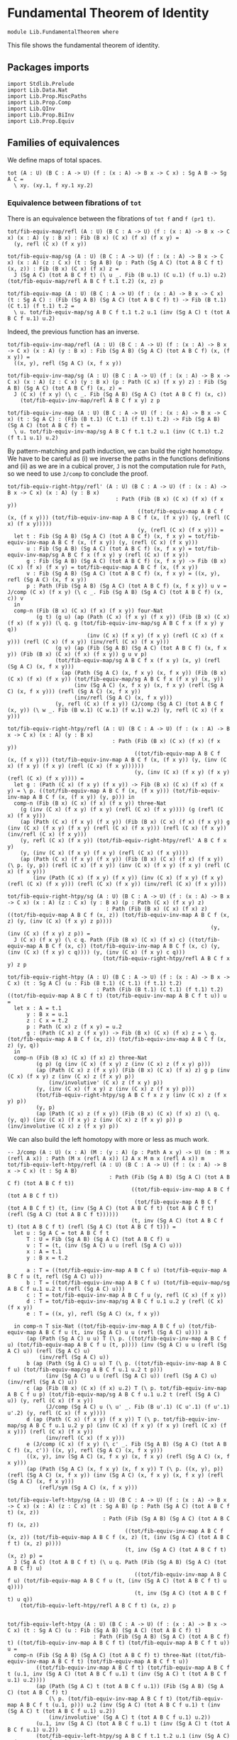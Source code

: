 #+NAME: Fundamental Theorem
#+AUTHOR: Johann Rosain

* Fundamental Theorem of Identity

  #+begin_src ctt
  module Lib.FundamentalTheorem where
  #+end_src

This file shows the fundamental theorem of identity.

** Packages imports

#+begin_src ctt
  import Stdlib.Prelude
  import Lib.Data.Nat
  import Lib.Prop.MiscPaths
  import Lib.Prop.Comp
  import Lib.QInv
  import Lib.Prop.BiInv
  import Lib.Prop.Equiv
#+end_src

** Families of equivalences

We define maps of total spaces.
#+begin_src ctt
  tot (A : U) (B C : A -> U) (f : (x : A) -> B x -> C x) : Sg A B -> Sg A C =
    \ xy. (xy.1, f xy.1 xy.2)
#+end_src

*** Equivalence between fibrations of =tot=
There is an equivalence between the fibrations of =tot f= and =f (pr1 t)=.
#+begin_src ctt
  tot/fib-equiv-map/refl (A : U) (B C : A -> U) (f : (x : A) -> B x -> C x) (x : A) (y : B x) : Fib (B x) (C x) (f x) (f x y) =
    (y, refl (C x) (f x y))

  tot/fib-equiv-map/sg (A : U) (B C : A -> U) (f : (x : A) -> B x -> C x) (x : A) (z : C x) (t : Sg A B) (p : Path (Sg A C) (tot A B C f t) (x, z)) : Fib (B x) (C x) (f x) z =
    J (Sg A C) (tot A B C f t) (\ u _. Fib (B u.1) (C u.1) (f u.1) u.2) (tot/fib-equiv-map/refl A B C f t.1 t.2) (x, z) p

  tot/fib-equiv-map (A : U) (B C : A -> U) (f : (x : A) -> B x -> C x) (t : Sg A C) : (Fib (Sg A B) (Sg A C) (tot A B C f) t) -> Fib (B t.1) (C t.1) (f t.1) t.2 =
    \ u. tot/fib-equiv-map/sg A B C f t.1 t.2 u.1 (inv (Sg A C) t (tot A B C f u.1) u.2)
#+end_src
Indeed, the previous function has an inverse.
#+begin_src ctt
  tot/fib-equiv-inv-map/refl (A : U) (B C : A -> U) (f : (x : A) -> B x -> C x) (x : A) (y : B x) : Fib (Sg A B) (Sg A C) (tot A B C f) (x, (f x y)) =
    ((x, y), refl (Sg A C) (x, f x y))

  tot/fib-equiv-inv-map/sg (A : U) (B C : A -> U) (f : (x : A) -> B x -> C x) (x : A) (z : C x) (y : B x) (p : Path (C x) (f x y) z) : Fib (Sg A B) (Sg A C) (tot A B C f) (x, z) =
    J (C x) (f x y) (\ c _. Fib (Sg A B) (Sg A C) (tot A B C f) (x, c))
      (tot/fib-equiv-inv-map/refl A B C f x y) z p

  tot/fib-equiv-inv-map (A : U) (B C : A -> U) (f : (x : A) -> B x -> C x) (t : Sg A C) : (Fib (B t.1) (C t.1) (f t.1) t.2) -> Fib (Sg A B) (Sg A C) (tot A B C f) t =
    \ u. tot/fib-equiv-inv-map/sg A B C f t.1 t.2 u.1 (inv (C t.1) t.2 (f t.1 u.1) u.2)
#+end_src
By pattern-matching and path induction, we can build the right homotopy. We have to be careful as (i) we inverse the paths in the functions definitions and (ii) as we are in a cubical prover, =J= is not the computation rule for =Path=, so we need to use =J/comp= to conclude the proof.
#+begin_src ctt
  tot/fib-equiv-right-htpy/refl' (A : U) (B C : A -> U) (f : (x : A) -> B x -> C x) (x : A) (y : B x)
                                    : Path (Fib (B x) (C x) (f x) (f x y))
                                           ((tot/fib-equiv-map A B C f (x, (f x y))) (tot/fib-equiv-inv-map A B C f (x, (f x y)) (y, (refl (C x) (f x y)))))
                                           (y, (refl (C x) (f x y))) =
    let t : Fib (Sg A B) (Sg A C) (tot A B C f) (x, f x y) = tot/fib-equiv-inv-map A B C f (x, (f x y)) (y, (refl (C x) (f x y)))
        u : Fib (Sg A B) (Sg A C) (tot A B C f) (x, f x y) = tot/fib-equiv-inv-map/sg A B C f x (f x y) y (refl (C x) (f x y))
        g : Fib (Sg A B) (Sg A C) (tot A B C f) (x, f x y) -> Fib (B x) (C x) (f x) (f x y) = tot/fib-equiv-map A B C f (x, (f x y))
        v : Fib (Sg A B) (Sg A C) (tot A B C f) (x, f x y) = ((x, y), refl (Sg A C) (x, f x y))
        p : Path (Fib (Sg A B) (Sg A C) (tot A B C f) (x, f x y)) u v = J/comp (C x) (f x y) (\ c _. Fib (Sg A B) (Sg A C) (tot A B C f) (x, c)) v
    in
    comp-n (Fib (B x) (C x) (f x) (f x y)) four-Nat
           (g t) (g u) (ap (Path (C x) (f x y) (f x y)) (Fib (B x) (C x) (f x) (f x y)) (\ q. g (tot/fib-equiv-inv-map/sg A B C f x (f x y) y q))
                           (inv (C x) (f x y) (f x y) (refl (C x) (f x y))) (refl (C x) (f x y)) (inv/refl (C x) (f x y)))
                 (g v) (ap (Fib (Sg A B) (Sg A C) (tot A B C f) (x, f x y)) (Fib (B x) (C x) (f x) (f x y)) g u v p)
                 (tot/fib-equiv-map/sg A B C f x (f x y) (x, y) (refl (Sg A C) (x, f x y)))
                   (ap (Path (Sg A C) (x, f x y) (x, f x y)) (Fib (B x) (C x) (f x) (f x y)) (tot/fib-equiv-map/sg A B C f x (f x y) (x, y))
                       (inv (Sg A C) (x, f x y) (x, f x y) (refl (Sg A C) (x, f x y))) (refl (Sg A C) (x, f x y))
                       (inv/refl (Sg A C) (x, f x y)))
                 (y, refl (C x) (f x y)) (J/comp (Sg A C) (tot A B C f (x, y)) (\ w _. Fib (B w.1) (C w.1) (f w.1) w.2) (y, refl (C x) (f x y)))

  tot/fib-equiv-right-htpy/refl (A : U) (B C : A -> U) (f : (x : A) -> B x -> C x) (x : A) (y : B x)
                                   : Path (Fib (B x) (C x) (f x) (f x y))
                                          ((tot/fib-equiv-map A B C f (x, (f x y))) (tot/fib-equiv-inv-map A B C f (x, (f x y)) (y, (inv (C x) (f x y) (f x y) (refl (C x) (f x y))))))
                                          (y, (inv (C x) (f x y) (f x y) (refl (C x) (f x y)))) =
    let g : (Path (C x) (f x y) (f x y)) -> Fib (B x) (C x) (f x) (f x y) = \ p. ((tot/fib-equiv-map A B C f (x, (f x y))) (tot/fib-equiv-inv-map A B C f (x, (f x y)) (y, p))) in
    comp-n (Fib (B x) (C x) (f x) (f x y)) three-Nat
      (g (inv (C x) (f x y) (f x y) (refl (C x) (f x y)))) (g (refl (C x) (f x y)))
      (ap (Path (C x) (f x y) (f x y)) (Fib (B x) (C x) (f x) (f x y)) g (inv (C x) (f x y) (f x y) (refl (C x) (f x y))) (refl (C x) (f x y)) (inv/refl (C x) (f x y)))
      (y, refl (C x) (f x y)) (tot/fib-equiv-right-htpy/refl' A B C f x y)
      (y, (inv (C x) (f x y) (f x y) (refl (C x) (f x y))))
      (ap (Path (C x) (f x y) (f x y)) (Fib (B x) (C x) (f x) (f x y)) (\ p. (y, p)) (refl (C x) (f x y)) (inv (C x) (f x y) (f x y) (refl (C x) (f x y)))
          (inv (Path (C x) (f x y) (f x y)) (inv (C x) (f x y) (f x y) (refl (C x) (f x y))) (refl (C x) (f x y)) (inv/refl (C x) (f x y))))

  tot/fib-equiv-right-htpy/sg (A : U) (B C : A -> U) (f : (x : A) -> B x -> C x) (x : A) (z : C x) (y : B x) (p : Path (C x) (f x y) z)
                                 : Path (Fib (B x) (C x) (f x) z) ((tot/fib-equiv-map A B C f (x, z)) (tot/fib-equiv-inv-map A B C f (x, z) (y, (inv (C x) (f x y) z p))))
                                                                  (y, (inv (C x) (f x y) z p)) =
    J (C x) (f x y) (\ c q. Path (Fib (B x) (C x) (f x) c) ((tot/fib-equiv-map A B C f (x, c)) (tot/fib-equiv-inv-map A B C f (x, c) (y, (inv (C x) (f x y) c q)))) (y, (inv (C x) (f x y) c q)))
                                (tot/fib-equiv-right-htpy/refl A B C f x y) z p

  tot/fib-equiv-right-htpy (A : U) (B C : A -> U) (f : (x : A) -> B x -> C x) (t : Sg A C) (u : Fib (B t.1) (C t.1) (f t.1) t.2)
                              : Path (Fib (B t.1) (C t.1) (f t.1) t.2) ((tot/fib-equiv-map A B C f t) (tot/fib-equiv-inv-map A B C f t u)) u =
    let x : A = t.1
        y : B x = u.1
        z : C x = t.2
        p : Path (C x) z (f x y) = u.2
        g : (Path (C x) z (f x y)) -> Fib (B x) (C x) (f x) z = \ q. (tot/fib-equiv-map A B C f (x, z)) (tot/fib-equiv-inv-map A B C f (x, z) (y, q))
    in
    comp-n (Fib (B x) (C x) (f x) z) three-Nat
           (g p) (g (inv (C x) (f x y) z (inv (C x) z (f x y) p)))
           (ap (Path (C x) z (f x y)) (Fib (B x) (C x) (f x) z) g p (inv (C x) (f x y) z (inv (C x) z (f x y) p))
               (inv/involutive' (C x) z (f x y) p))
           (y, (inv (C x) (f x y) z (inv (C x) z (f x y) p)))
           (tot/fib-equiv-right-htpy/sg A B C f x z y (inv (C x) z (f x y) p))
           (y, p)
           (ap (Path (C x) z (f x y)) (Fib (B x) (C x) (f x) z) (\ q. (y, q)) (inv (C x) (f x y) z (inv (C x) z (f x y) p)) p (inv/involutive (C x) z (f x y) p))
#+end_src
We can also build the left homotopy with more or less as much work.
#+begin_src ctt
  -- J/comp (A : U) (x : A) (M : (y : A) (p : Path A x y) -> U) (m : M x (refl A x)) : Path (M x (refl A x)) (J A x M m x (refl A x)) m
  tot/fib-equiv-left-htpy/refl (A : U) (B C : A -> U) (f : (x : A) -> B x -> C x) (t : Sg A B)
                                  : Path (Fib (Sg A B) (Sg A C) (tot A B C f) (tot A B C f t))
                                         ((tot/fib-equiv-inv-map A B C f (tot A B C f t))
                                          (tot/fib-equiv-map A B C f (tot A B C f t) (t, (inv (Sg A C) (tot A B C f t) (tot A B C f t) (refl (Sg A C) (tot A B C f t))))))
                                         (t, inv (Sg A C) (tot A B C f t) (tot A B C f t) (refl (Sg A C) (tot A B C f t))) =
    let u : Sg A C = tot A B C f t
        T : U = Fib (Sg A B) (Sg A C) (tot A B C f) u
        v : T = (t, (inv (Sg A C) u u (refl (Sg A C) u)))
        x : A = t.1
        y : B x = t.2

        a : T = ((tot/fib-equiv-inv-map A B C f u) (tot/fib-equiv-map A B C f u (t, refl (Sg A C) u)))
        b : T = ((tot/fib-equiv-inv-map A B C f u) (tot/fib-equiv-map/sg A B C f u.1 u.2 t (refl (Sg A C) u)))
        c : T = tot/fib-equiv-inv-map A B C f u (y, refl (C x) (f x y))
        d : T = tot/fib-equiv-inv-map/sg A B C f u.1 u.2 y (refl (C x) (f x y))
        e : T = ((x, y), refl (Sg A C) (x, f x y))

    in comp-n T six-Nat ((tot/fib-equiv-inv-map A B C f u) (tot/fib-equiv-map A B C f u (t, inv (Sg A C) u u (refl (Sg A C) u)))) a
        (ap (Path (Sg A C) u u) T (\ p. ((tot/fib-equiv-inv-map A B C f u) (tot/fib-equiv-map A B C f u (t, p)))) (inv (Sg A C) u u (refl (Sg A C) u)) (refl (Sg A C) u)
            (inv/refl (Sg A C) u))
        b (ap (Path (Sg A C) u u) T (\ p. ((tot/fib-equiv-inv-map A B C f u) (tot/fib-equiv-map/sg A B C f u.1 u.2 t p)))
              (inv (Sg A C) u u (refl (Sg A C) u)) (refl (Sg A C) u) (inv/refl (Sg A C) u))
        c (ap (Fib (B x) (C x) (f x) u.2) T (\ p. tot/fib-equiv-inv-map A B C f u p) (tot/fib-equiv-map/sg A B C f u.1 u.2 t (refl (Sg A C) u)) (y, refl (C x) (f x y))
              (J/comp (Sg A C) u (\ u' _. Fib (B u'.1) (C u'.1) (f u'.1) u'.2) (y, refl (C x) (f x y))))
        d (ap (Path (C x) (f x y) (f x y)) T (\ p. tot/fib-equiv-inv-map/sg A B C f u.1 u.2 y p) (inv (C x) (f x y) (f x y) (refl (C x) (f x y))) (refl (C x) (f x y))
              (inv/refl (C x) (f x y)))
        e (J/comp (C x) (f x y) (\ c' _. Fib (Sg A B) (Sg A C) (tot A B C f) (x, c')) ((x, y), refl (Sg A C) (x, f x y)))
        ((x, y), inv (Sg A C) (x, f x y) (x, f x y) (refl (Sg A C) (x, f x y)))
        (ap (Path (Sg A C) (x, f x y) (x, f x y)) T (\ p. ((x, y), p)) (refl (Sg A C) (x, f x y)) (inv (Sg A C) (x, f x y) (x, f x y) (refl (Sg A C) (x, f x y)))
            (refl/sym (Sg A C) (x, f x y)))

  tot/fib-equiv-left-htpy/sg (A : U) (B C : A -> U) (f : (x : A) -> B x -> C x) (x : A) (z : C x) (t : Sg A B) (p : Path (Sg A C) (tot A B C f t) (x, z))
                                : Path (Fib (Sg A B) (Sg A C) (tot A B C f) (x, z))
                                       ((tot/fib-equiv-inv-map A B C f (x, z)) (tot/fib-equiv-map A B C f (x, z) (t, (inv (Sg A C) (tot A B C f t) (x, z) p))))
                                       (t, inv (Sg A C) (tot A B C f t) (x, z) p) =
    J (Sg A C) (tot A B C f t) (\ u q. Path (Fib (Sg A B) (Sg A C) (tot A B C f) u)
                                          ((tot/fib-equiv-inv-map A B C f u) (tot/fib-equiv-map A B C f u (t, (inv (Sg A C) (tot A B C f t) u q))))
                                          (t, inv (Sg A C) (tot A B C f t) u q))
      (tot/fib-equiv-left-htpy/refl A B C f t) (x, z) p


  tot/fib-equiv-left-htpy (A : U) (B C : A -> U) (f : (x : A) -> B x -> C x) (t : Sg A C) (u : Fib (Sg A B) (Sg A C) (tot A B C f) t)
                             : Path (Fib (Sg A B) (Sg A C) (tot A B C f) t) ((tot/fib-equiv-inv-map A B C f t) (tot/fib-equiv-map A B C f t u)) u =
    comp-n (Fib (Sg A B) (Sg A C) (tot A B C f) t) three-Nat ((tot/fib-equiv-inv-map A B C f t) (tot/fib-equiv-map A B C f t u))
           ((tot/fib-equiv-inv-map A B C f t) (tot/fib-equiv-map A B C f t (u.1, inv (Sg A C) (tot A B C f u.1) t (inv (Sg A C) t (tot A B C f u.1) u.2))))
           (ap (Path (Sg A C) t (tot A B C f u.1)) (Fib (Sg A B) (Sg A C) (tot A B C f) t)
               (\ p. (tot/fib-equiv-inv-map A B C f t) (tot/fib-equiv-map A B C f t (u.1, p))) u.2 (inv (Sg A C) (tot A B C f u.1) t (inv (Sg A C) t (tot A B C f u.1) u.2))
               (inv/involutive' (Sg A C) t (tot A B C f u.1) u.2))
           (u.1, inv (Sg A C) (tot A B C f u.1) t (inv (Sg A C) t (tot A B C f u.1) u.2))
           (tot/fib-equiv-left-htpy/sg A B C f t.1 t.2 u.1 (inv (Sg A C) t (tot A B C f u.1) u.2))
           u (ap (Path (Sg A C) t (tot A B C f u.1)) (Fib (Sg A B) (Sg A C) (tot A B C f) t) (\ p. (u.1, p))
                 (inv (Sg A C) (tot A B C f u.1) t (inv (Sg A C) t (tot A B C f u.1) u.2)) u.2 (inv/involutive (Sg A C) t (tot A B C f u.1) u.2))
#+end_src
Thus, =Fib tot f t= is equivalent to =Fib (f(pr1 t)) (pr2 t)=.
#+begin_src ctt
  tot/Equiv-fib (A : U) (B C : A -> U) (f : (x : A) -> B x -> C x) (t : Sg A C) : Equiv (Fib (Sg A B) (Sg A C) (tot A B C f) t) (Fib (B t.1) (C t.1) (f t.1) t.2) =
    has-inverse/Equiv (Fib (Sg A B) (Sg A C) (tot A B C f) t) (Fib (B t.1) (C t.1) (f t.1) t.2) (tot/fib-equiv-map A B C f t)
      (tot/fib-equiv-inv-map A B C f t, (tot/fib-equiv-right-htpy A B C f t, tot/fib-equiv-left-htpy A B C f t))    
#+end_src

*** Equivalence between maps
If =f= is as before, then =f= is a family of equivalences iff =tot f= is an equivalence.
#+begin_src ctt
  fam-equiv/is-equiv-tot (A : U) (B C : A -> U) (f : (x : A) -> B x -> C x) (e : (x : A) -> is-equiv (B x) (C x) (f x)) : is-equiv (Sg A B) (Sg A C) (tot A B C f) =
    \ t. is-contr/is-contr-equiv (Fib (Sg A B) (Sg A C) (tot A B C f) t) (Fib (B t.1) (C t.1) (f t.1) t.2) (tot/Equiv-fib A B C f t) (e t.1 t.2)

  fam-equiv/Equiv-tot (A : U) (B C : A -> U) (f : (x : A) -> B x -> C x) (e : (x : A) -> is-equiv (B x) (C x) (f x)) : Equiv (Sg A B) (Sg A C) =
    (tot A B C f, fam-equiv/is-equiv-tot A B C f e)

  is-equiv-tot/fam-equiv (A : U) (B C : A -> U) (f : (x : A) -> B x -> C x) (e : is-equiv (Sg A B) (Sg A C) (tot A B C f)) (x : A) : is-equiv (B x) (C x) (f x) =
    \ z. is-contr/is-contr-equiv' (Fib (Sg A B) (Sg A C) (tot A B C f) (x, z)) (Fib (B x) (C x) (f x) z) (tot/Equiv-fib A B C f (x, z)) (e (x, z))
#+end_src

** \Sigma-equivalences

We show that if f : A \to B is an equivalence, then the map \Sigma (x : A) (C (f x)) \to \Sigma B C is an equivalence.
#+begin_src ctt
  Sg/equiv-base-map (A B : U) (C : B -> U) (f : A -> B) : Sg A (\ x. C (f x)) -> Sg B C =
    \ u.
      let x : A = u.1
          z : C (f x) = u.2
      in (f x, z)
#+end_src

*** Bi-invertible map between fibrations
There is a bi-invertible map between the fibrations of =equiv-base-map t= and =f (pr1 t)=.
#+begin_src ctt
  Sg/equiv-base-fib-map/refl (A B : U) (C : B -> U) (f : A -> B) (x : A) (z : C (f x)) : (Fib A B f (f x)) =
    (x, refl B (f x))

  Sg/equiv-base-fib-map/sg (A B : U) (C : B -> U) (f : A -> B) (y : B) (z' : C y) (x : A) (z : C (f x))
                           (p : Path (Sg B C) (y, z') (f x, z)) : (Fib A B f y) =
    J (Sg B C) (f x, z) (\ u _. Fib A B f u.1)
                       (Sg/equiv-base-fib-map/refl A B C f x z) (y, z')
                       (inv (Sg B C) (y, z') (f x, z) p)

  Sg/equiv-base-fib-map (A B : U) (C : B -> U) (f : A -> B) (t : Sg B C)
                             : (Fib (Sg A (\ x. C (f x))) (Sg B C) (Sg/equiv-base-map A B C f) t) -> (Fib A B f t.1) =
    \ u. Sg/equiv-base-fib-map/sg A B C f t.1 t.2 u.1.1 u.1.2 u.2
#+end_src
We can define the inverse map the same way.
#+begin_src ctt
  Sg/equiv-base-fib-inv-map/refl (A B : U) (C : B -> U) (f : A -> B) (x : A) (z : C (f x))
                                      : (Fib (Sg A (\ x'. C (f x'))) (Sg B C) (Sg/equiv-base-map A B C f) ((f x), z)) =
    ((x, z), refl (Sg B C) (f x, z))

  Sg/equiv-base-fib-inv-map/sg (A B : U) (C : B -> U) (f : A -> B) (y : B) (z : C y) (x : A) (p : Path B y (f x))
                                    : (Fib (Sg A (\ x'. C (f x'))) (Sg B C) (Sg/equiv-base-map A B C f) (y, z)) =
    J B (f x) (\ y' _. (z' : C y') -> (Fib (Sg A (\ x'. C (f x'))) (Sg B C) (Sg/equiv-base-map A B C f) (y', z')))
              (\ z'. Sg/equiv-base-fib-inv-map/refl A B C f x z')
              y (inv B y (f x) p) z

  Sg/equiv-base-fib-inv-map (A B : U) (C : B -> U) (f : A -> B) (t : Sg B C)
                                 : (Fib A B f t.1) -> (Fib (Sg A (\ x. C (f x))) (Sg B C) (Sg/equiv-base-map A B C f) t) =
    \ u. Sg/equiv-base-fib-inv-map/sg A B C f t.1 t.2 u.1 u.2
#+end_src
We need to work for the right homotopy, for the same reasons as before.
#+begin_src ctt
  Sg/equiv-base-fib-right-htpy/refl (A B : U) (C : B -> U) (f : A -> B) (x : A) (z : C (f x))
                                         : Path (Fib A B f (f x))
                                                ((Sg/equiv-base-fib-map A B C f (f x, z)) (Sg/equiv-base-fib-inv-map A B C f (f x, z) (x, inv B (f x) (f x) (refl B (f x)))))
                                                (x, inv B (f x) (f x) (refl B (f x))) =
    let phi : Fib (Sg A (\ x'. C (f x'))) (Sg B C) (Sg/equiv-base-map A B C f) (f x, z) -> Fib A B f (f x) = Sg/equiv-base-fib-map A B C f (f x, z)
        h : (Path B (f x) (f x)) -> Fib A B f (f x) = \ p. phi (J B (f x) (\ y' _. (z' : C y') -> (Fib (Sg A (\ x'. C (f x'))) (Sg B C) (Sg/equiv-base-map A B C f) (y', z')))
                                                                  (\ z'. Sg/equiv-base-fib-inv-map/refl A B C f x z') (f x) p z)
        k : (Path (Sg B C) (f x, z) (f x, z)) -> (Fib A B f (f x)) = \ p. J (Sg B C) (f x, z) (\ u _. Fib A B f u.1) (Sg/equiv-base-fib-map/refl A B C f x z) (f x, z) p
        a : Fib A B f (f x) = h (refl B (f x))
        b : Fib A B f (f x) = phi ((x, z), refl (Sg B C) (f x, z))
        c : Fib A B f (f x) = k (refl (Sg B C) (f x, z))
    in comp-n (Fib A B f (f x)) six-Nat
              (phi (Sg/equiv-base-fib-inv-map A B C f (f x, z) (x, inv B (f x) (f x) (refl B (f x)))))
              (phi (Sg/equiv-base-fib-inv-map A B C f (f x, z) (x, (refl B (f x)))))
              (ap (Path B (f x) (f x)) (Fib A B f (f x)) (\ q. phi (Sg/equiv-base-fib-inv-map A B C f (f x, z) (x, q))) (inv B (f x) (f x) (refl B (f x)))
                  (refl B (f x)) (inv/refl B (f x)))
              a (ap (Path B (f x) (f x)) (Fib A B f (f x)) h (inv B (f x) (f x) (refl B (f x))) (refl B (f x)) (inv/refl B (f x)))
              b (ap (Fib (Sg A (\ x'. C (f x'))) (Sg B C) (Sg/equiv-base-map A B C f) (f x, z)) (Fib A B f (f x)) (\ u. phi u)
                    (J B (f x) (\ y' _. (z' : C y') -> (Fib (Sg A (\ x'. C (f x'))) (Sg B C) (Sg/equiv-base-map A B C f) (y', z')))
                                                     (\ z'. Sg/equiv-base-fib-inv-map/refl A B C f x z') (f x) (refl B (f x)) z)
                    ((x, z), refl (Sg B C) (f x, z))
                    (\ i. (J/comp B (f x) (\ y' _. (z' : C y') -> (Fib (Sg A (\ x'. C (f x'))) (Sg B C) (Sg/equiv-base-map A B C f) (y', z')))
                              (\ z'. ((x, z'), refl (Sg B C) (f x, z')))) i z))
              c (ap (Path (Sg B C) (f x, z) (f x, z)) (Fib A B f (f x)) k (inv (Sg B C) (f x, z) (f x, z) (refl (Sg B C) (f x, z))) (refl (Sg B C) (f x, z)) (inv/refl (Sg B C) (f x, z)))
              (x, refl B (f x)) (J/comp (Sg B C) (f x, z) (\ u _. Fib A B f u.1) (x, refl B (f x)))
              (x, inv B (f x) (f x) (refl B (f x))) (ap (Path B (f x) (f x)) (Fib A B f (f x)) (\ q. (x, q)) (refl B (f x)) (inv B (f x) (f x) (refl B (f x))) (refl/sym B (f x)))

  Sg/equiv-base-fib-right-htpy/sg' (A B : U) (C : B -> U) (f : A -> B) (y : B) (z : C y) (x : A) (p : Path B (f x) y)
                                        : Path (Fib A B f y) ((Sg/equiv-base-fib-map A B C f (y, z)) (Sg/equiv-base-fib-inv-map A B C f (y, z) (x, (inv B (f x) y p)))) (x, (inv B (f x) y p)) =
    J B (f x) (\ y' q. (z' : C y') -> Path (Fib A B f y') ((Sg/equiv-base-fib-map A B C f (y', z')) (Sg/equiv-base-fib-inv-map A B C f (y', z') (x, (inv B (f x) y' q)))) (x, (inv B (f x) y' q)))
              (\ z'. Sg/equiv-base-fib-right-htpy/refl A B C f x z')
              y p z

  Sg/equiv-base-fib-right-htpy/sg (A B : U) (C : B -> U) (f : A -> B) (y : B) (z : C y) (x : A) (p : Path B y (f x))
                                       : Path (Fib A B f y) ((Sg/equiv-base-fib-map A B C f (y, z)) (Sg/equiv-base-fib-inv-map A B C f (y, z) (x, p))) (x, p) =
    comp-n (Fib A B f y) three-Nat ((Sg/equiv-base-fib-map A B C f (y, z)) (Sg/equiv-base-fib-inv-map A B C f (y, z) (x, p)))
                                   ((Sg/equiv-base-fib-map A B C f (y, z)) (Sg/equiv-base-fib-inv-map A B C f (y, z) (x, (inv B (f x) y (inv B y (f x) p)))))
                                   (ap (Path B y (f x)) (Fib A B f y) (\ q. (Sg/equiv-base-fib-map A B C f (y, z)) (Sg/equiv-base-fib-inv-map A B C f (y, z) (x, q)))
                                       p (inv B (f x) y (inv B y (f x) p)) (inv/involutive' B y (f x) p))
                                   (x, inv B (f x) y (inv B y (f x) p)) (Sg/equiv-base-fib-right-htpy/sg' A B C f y z x (inv B y (f x) p))
                                   (x, p) (ap (Path B y (f x)) (Fib A B f y) (\ q. (x, q)) (inv B (f x) y (inv B y (f x) p)) p (inv/involutive B y (f x) p))

  Sg/equiv-base-fib-right-htpy (A B : U) (C : B -> U) (f : A -> B) (t : Sg B C)
                                    : Htpy' (Fib A B f t.1) (Fib A B f t.1)
                                            (\ x. (Sg/equiv-base-fib-map A B C f t) (Sg/equiv-base-fib-inv-map A B C f t x))
                                            (id (Fib A B f t.1)) =
    \ u. Sg/equiv-base-fib-right-htpy/sg A B C f t.1 t.2 u.1 u.2
#+end_src
And we need to work as much for the left homotopy.
#+begin_src ctt
  Sg/equiv-base-fib-left-htpy/refl (A B : U) (C : B -> U) (f : A -> B) (x : A) (z : C (f x))
                                        : Path (Fib (Sg A (\ x'. C (f x'))) (Sg B C) (Sg/equiv-base-map A B C f) (f x, z))
                                               ((Sg/equiv-base-fib-inv-map A B C f (f x, z)) (Sg/equiv-base-fib-map A B C f (f x, z) ((x, z), (inv (Sg B C) (f x, z) (f x, z) (refl (Sg B C) (f x, z))))))
                                               ((x, z), (inv (Sg B C) (f x, z) (f x, z) (refl (Sg B C) (f x, z)))) =
    let T : (Sg B C) -> U = \ t. Fib (Sg A (\ x'. C (f x'))) (Sg B C) (Sg/equiv-base-map A B C f) t
        phi : T (f x, z) -> Fib A B f (f x) = Sg/equiv-base-fib-map A B C f (f x, z)
        psi : Fib A B f (f x) -> T (f x, z) = Sg/equiv-base-fib-inv-map A B C f (f x, z)
        h : (Path (Sg B C) (f x, z) (f x, z)) -> T (f x, z) = \ p. psi (J (Sg B C) (f x, z) (\ u _. Fib A B f u.1) (Sg/equiv-base-fib-map/refl A B C f x z) (f x, z) p)
        k : (Path B (f x) (f x)) -> T (f x, z) = \ p. J B (f x) (\ y' _. (z' : C y') -> T (y', z')) (\ z'. Sg/equiv-base-fib-inv-map/refl A B C f x z') (f x) p z
        a : T (f x, z) = psi (phi ((x, z), refl (Sg B C) (f x, z)))
        b : T (f x, z) = h (refl (Sg B C) (f x, z))
        c : T (f x, z) = psi (x, refl B (f x))
        d : T (f x, z) = k (refl B (f x))
    in comp-n (T (f x, z)) six-Nat
              (psi (phi ((x, z), inv (Sg B C) (f x, z) (f x, z) (refl (Sg B C) (f x, z)))))
              a (ap (Path (Sg B C) (f x, z) (f x, z)) (T (f x, z)) (\ q. psi (phi ((x, z), q))) (inv (Sg B C) (f x, z) (f x, z) (refl (Sg B C) (f x, z)))
                    (refl (Sg B C) (f x, z)) (inv/refl (Sg B C) (f x, z)))
              b (ap (Path (Sg B C) (f x, z) (f x, z)) (T (f x, z)) h (inv (Sg B C) (f x, z) (f x, z) (refl (Sg B C) (f x, z))) (refl (Sg B C) (f x, z)) (inv/refl (Sg B C) (f x, z)))
              c (ap (Fib A B f (f x)) (T (f x, z)) psi
                    (J (Sg B C) (f x, z) (\ u _. Fib A B f u.1)
                       (Sg/equiv-base-fib-map/refl A B C f x z) (f x, z) (refl (Sg B C) (f x, z)))
                    (x, refl B (f x))
                    (J/comp (Sg B C) (f x, z) (\ u _. Fib A B f u.1) (x, refl B (f x))))
              d (ap (Path B (f x) (f x)) (T (f x, z)) k (inv B (f x) (f x) (refl B (f x))) (refl B (f x)) (inv/refl B (f x)))
              ((x, z), refl (Sg B C) (f x, z)) (\ i. (J/comp B (f x) (\ y' _. (z' : C y') -> (T (y', z'))) (\ z'. ((x, z'), refl (Sg B C) (f x, z')))) i z)
              ((x, z), inv (Sg B C) (f x, z) (f x, z) (refl (Sg B C) (f x, z)))
              (ap (Path (Sg B C) (f x, z) (f x, z)) (T (f x, z)) (\ q. ((x, z), q)) (refl (Sg B C) (f x, z)) (inv (Sg B C) (f x, z) (f x, z) (refl (Sg B C) (f x, z))) (refl/sym (Sg B C) (f x, z)))

  Sg/equiv-base-fib-left-htpy/sg' (A B : U) (C : B -> U) (f : A -> B) (y : B) (z' : C y) (x : A) (z : C (f x)) (p : Path (Sg B C) (f x, z) (y, z'))
                                       : Path (Fib (Sg A (\ x'. C (f x'))) (Sg B C) (Sg/equiv-base-map A B C f) (y, z'))
                                              ((Sg/equiv-base-fib-inv-map A B C f (y, z')) (Sg/equiv-base-fib-map A B C f (y, z') ((x, z), (inv (Sg B C) (f x, z) (y, z') p))))
                                              ((x, z), (inv (Sg B C) (f x, z) (y, z') p)) =
    J (Sg B C) (f x, z)
      (\ t q. Path (Fib (Sg A (\ x'. C (f x'))) (Sg B C) (Sg/equiv-base-map A B C f) t)
                  ((Sg/equiv-base-fib-inv-map A B C f t) (Sg/equiv-base-fib-map A B C f t ((x, z), (inv (Sg B C) (f x, z) t q))))
                  ((x, z), (inv (Sg B C) (f x, z) t q)))
      (Sg/equiv-base-fib-left-htpy/refl A B C f x z) (y, z') p

  Sg/equiv-base-fib-left-htpy/sg (A B : U) (C : B -> U) (f : A -> B) (y : B) (z' : C y) (x : A) (z : C (f x)) (p : Path (Sg B C) (y, z') (f x, z))
                                      : Path (Fib (Sg A (\ x'. C (f x'))) (Sg B C) (Sg/equiv-base-map A B C f) (y, z'))
                                             ((Sg/equiv-base-fib-inv-map A B C f (y, z')) (Sg/equiv-base-fib-map A B C f (y, z') ((x, z), p)))
                                             ((x, z), p) =
    comp-n (Fib (Sg A (\ x'. C (f x'))) (Sg B C) (Sg/equiv-base-map A B C f) (y, z')) three-Nat
           ((Sg/equiv-base-fib-inv-map A B C f (y, z')) (Sg/equiv-base-fib-map A B C f (y, z') ((x, z), p)))
           ((Sg/equiv-base-fib-inv-map A B C f (y, z')) (Sg/equiv-base-fib-map A B C f (y, z') ((x, z), (inv (Sg B C) (f x, z) (y, z') (inv (Sg B C) (y, z') (f x, z) p)))))
           (ap (Path (Sg B C) (y, z') (f x, z)) (Fib (Sg A (\ x'. C (f x'))) (Sg B C) (Sg/equiv-base-map A B C f) (y, z'))
               (\ q. (Sg/equiv-base-fib-inv-map A B C f (y, z')) (Sg/equiv-base-fib-map A B C f (y, z') ((x, z), q)))
               p (inv (Sg B C) (f x, z) (y, z') (inv (Sg B C) (y, z') (f x, z) p)) (inv/involutive' (Sg B C) (y, z') (f x, z) p))
           ((x, z), inv (Sg B C) (f x, z) (y, z') (inv (Sg B C) (y, z') (f x, z) p)) (Sg/equiv-base-fib-left-htpy/sg' A B C f y z' x z (inv (Sg B C) (y, z') (f x, z) p))
           ((x, z), p) (ap (Path (Sg B C) (y, z') (f x, z)) (Fib (Sg A (\ x'. C (f x'))) (Sg B C) (Sg/equiv-base-map A B C f) (y, z'))
                           (\ q. ((x, z), q)) (inv (Sg B C) (f x, z) (y, z') (inv (Sg B C) (y, z') (f x, z) p)) p (inv/involutive (Sg B C) (y, z') (f x, z) p))


  Sg/equiv-base-fib-left-htpy (A B : U) (C : B -> U) (f : A -> B) (t : Sg B C)
                                   : Htpy' (Fib (Sg A (\ x. C (f x))) (Sg B C) (Sg/equiv-base-map A B C f) t)
                                           (Fib (Sg A (\ x. C (f x))) (Sg B C) (Sg/equiv-base-map A B C f) t)
                                           (\ x. (Sg/equiv-base-fib-inv-map A B C f t) (Sg/equiv-base-fib-map A B C f t x))
                                           (id (Fib (Sg A (\ x. C (f x))) (Sg B C) (Sg/equiv-base-map A B C f) t)) =
    \ u. Sg/equiv-base-fib-left-htpy/sg A B C f t.1 t.2 u.1.1 u.1.2 u.2
#+end_src
Thus, the fibrations of =equiv-base-map= are bi-invertible.
#+begin_src ctt
  Sg/equiv-base-is-bi-inv (A B : U) (C : B -> U) (f : A -> B) (t : Sg B C)
                               : is-bi-inv (Fib (Sg A (\ x. C (f x))) (Sg B C) (Sg/equiv-base-map A B C f) t)
                                           (Fib A B f t.1)
                                           (Sg/equiv-base-fib-map A B C f t) =
    has-inverse-is-bi-inv (Fib (Sg A (\ x. C (f x))) (Sg B C) (Sg/equiv-base-map A B C f) t)
                          (Fib A B f t.1) (Sg/equiv-base-fib-map A B C f t)
      (Sg/equiv-base-fib-inv-map A B C f t, (Sg/equiv-base-fib-right-htpy A B C f t, Sg/equiv-base-fib-left-htpy A B C f t))
#+end_src

*** Equivalence
To conlude, =equiv-base-map= is a contractible map iff =f= is a contractible map, that is, if =f= is an equivalence, then =equiv-base-map= is also an equivalence.
#+begin_src ctt
  Sg/equiv-base-is-equiv (A B : U) (C : B -> U) (f : A -> B) (H : is-equiv A B f) : is-equiv (Sg A (\ x. C (f x))) (Sg B C) (Sg/equiv-base-map A B C f) =
    \ t.
      is-bi-inv/is-contr-is-bi-inv (Fib (Sg A (\ x. C (f x))) (Sg B C) (Sg/equiv-base-map A B C f) t)
                                   (Fib A B f t.1) (Sg/equiv-base-fib-map A B C f t) (Sg/equiv-base-is-bi-inv A B C f t) (H t.1)

  Sg/equiv-base (A B : U) (C : B -> U) (e : Equiv A B) : Equiv (Sg A (\ x. C (Equiv/map A B e x))) (Sg B C) =
    (Sg/equiv-base-map A B C (Equiv/map A B e), Sg/equiv-base-is-equiv A B C (Equiv/map A B e) (Equiv/is-equiv A B e))
#+end_src

** The fundamental theorem
We use the previous result to show the fundamental theorem of identity, that is: the family of maps f : (x : A) \to (a = x) \to B x is a family of equivalences iff the total space (\Sigma A B) is contractible.

By the theorem =fam-equiv/Equiv-tot=, if the family of maps =f= is an equivalence then (\Sigma (x : A) (a = x)) is equivalent to (\Sigma A B) and (\Sigma (x : A) (a = x)) is contractible.
#+begin_src ctt
  fundamental-theorem-id (A : U) (B : A -> U) (a : A) (f : (x : A) -> (Path A a x) -> B x) (c : is-contr (Sg A B)) (x : A) : is-equiv (Path A a x) (B x) (f x) =
    is-equiv-tot/fam-equiv A (\ y. Path A a y) B f (is-contr/is-equiv (Sg A (\ y. Path A a y)) (Sg A B) (tot A (\ y. Path A a y) B f) (is-contr/Sg-path-is-contr A a) c) x

  fundamental-theorem-id' (A : U) (B : A -> U) (a : A) (f : (x : A) -> (Path A a x) -> B x) (e : (x : A) -> is-equiv (Path A a x) (B x) (f x)) : is-contr (Sg A B) =
    is-contr/is-contr-equiv' (Sg A (\ x. Path A a x)) (Sg A B) (fam-equiv/Equiv-tot A (\ x. Path A a x) B f e)
      (is-contr/Sg-path-is-contr A a)

  z : Nat = zero
#+end_src

#+RESULTS:
: Typecheck has succeeded.
